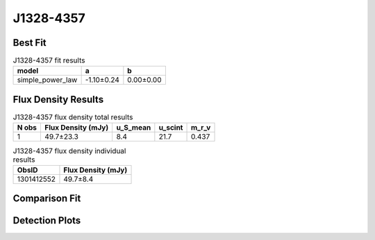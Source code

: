 J1328-4357
==========

Best Fit
--------
.. image:: best_fits/J1328-4357_simple_power_law_fit.png
  :width: 800

.. csv-table:: J1328-4357 fit results
   :header: "model","a","b"

   "simple_power_law","-1.10±0.24","0.00±0.00"


Flux Density Results
--------------------
.. csv-table:: J1328-4357 flux density total results
   :header: "N obs", "Flux Density (mJy)", "u_S_mean", "u_scint", "m_r_v"

   "1",  "49.7±23.3", "8.4", "21.7", "0.437"

.. csv-table:: J1328-4357 flux density individual results
   :header: "ObsID", "Flux Density (mJy)"

    "1301412552", "49.7±8.4"

Comparison Fit
--------------
.. image:: comparison_fits/J1328-4357_comparison_fit.png
  :width: 800

Detection Plots
---------------

.. image:: detection_plots/pf_1301412552_J1328-4357_13:28:06.43_-43:57:44.12_b512_532.69ms_Cand.pfd.png
  :width: 800

.. image:: on_pulse_plots/1301412552_J1328-4357_512_bins_gaussian_components.png
  :width: 800